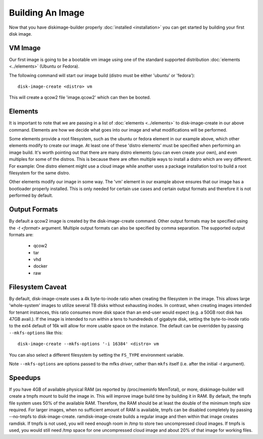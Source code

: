 Building An Image
=================

Now that you have diskimage-builder properly :doc:`installed <installation>`
you can get started by building your first disk image.

VM Image
--------

Our first image is going to be a bootable vm image using one of the standard
supported distribution :doc:`elements <../elements>` (Ubuntu or Fedora).

The following command will start our image build (distro must be either
'ubuntu' or 'fedora'):

::

    disk-image-create <distro> vm

This will create a qcow2 file 'image.qcow2' which can then be booted.

Elements
--------

It is important to note that we are passing in a list of
:doc:`elements <../elements>` to disk-image-create in our above command. Elements
are how we decide what goes into our image and what modifications will be
performed.

Some elements provide a root filesystem, such as the ubuntu or fedora element
in our example above, which other elements modify to create our image. At least
one of these 'distro elements' must be specified when performing an image
build. It's worth pointing out that there are many distro elements (you can even
create your own), and even multiples for some of the distros. This is because
there are often multiple ways to install a distro which are very different.
For example: One distro element might use a cloud image while another uses
a package installation tool to build a root filesystem for the same distro.

Other elements modify our image in some way. The 'vm' element in our example
above ensures that our image has a bootloader properly installed. This is only
needed for certain use cases and certain output formats and therefore it is
not performed by default.

Output Formats
--------------

By default a qcow2 image is created by the disk-image-create command. Other
output formats may be specified using the `-t <format>` argument. Multiple
output formats can also be specified by comma separation. The supported output
formats are:

 * qcow2
 * tar
 * vhd
 * docker
 * raw

Filesystem Caveat
-----------------

By default, disk-image-create uses a 4k byte-to-inode ratio when
creating the filesystem in the image. This allows large 'whole-system'
images to utilize several TB disks without exhausting inodes. In
contrast, when creating images intended for tenant instances, this
ratio consumes more disk space than an end-user would expect (e.g. a
50GB root disk has 47GB avail.). If the image is intended to run
within a tens to hundrededs of gigabyte disk, setting the
byte-to-inode ratio to the ext4 default of 16k will allow for more
usable space on the instance. The default can be overridden by passing
``--mkfs-options`` like this::

    disk-image-create --mkfs-options '-i 16384' <distro> vm

You can also select a different filesystem by setting the ``FS_TYPE``
environment variable.

Note ``--mkfs-options`` are options passed to the mfks *driver*,
rather than ``mkfs`` itself (i.e. after the initial `-t` argument).

Speedups
--------
If you have 4GB of available physical RAM (as reported by /proc/meminfo
MemTotal), or more, diskimage-builder will create a tmpfs mount to build the
image in. This will improve image build time by building it in RAM.
By default, the tmpfs file system uses 50% of the available RAM.
Therefore, the RAM should be at least the double of the minimum tmpfs
size required.
For larger images, when no sufficient amount of RAM is available, tmpfs
can be disabled completely by passing --no-tmpfs to disk-image-create.
ramdisk-image-create builds a regular image and then within that image
creates ramdisk.
If tmpfs is not used, you will need enough room in /tmp to store two
uncompressed cloud images. If tmpfs is used, you would still need /tmp space
for one uncompressed cloud image and about 20% of that image for working files.

